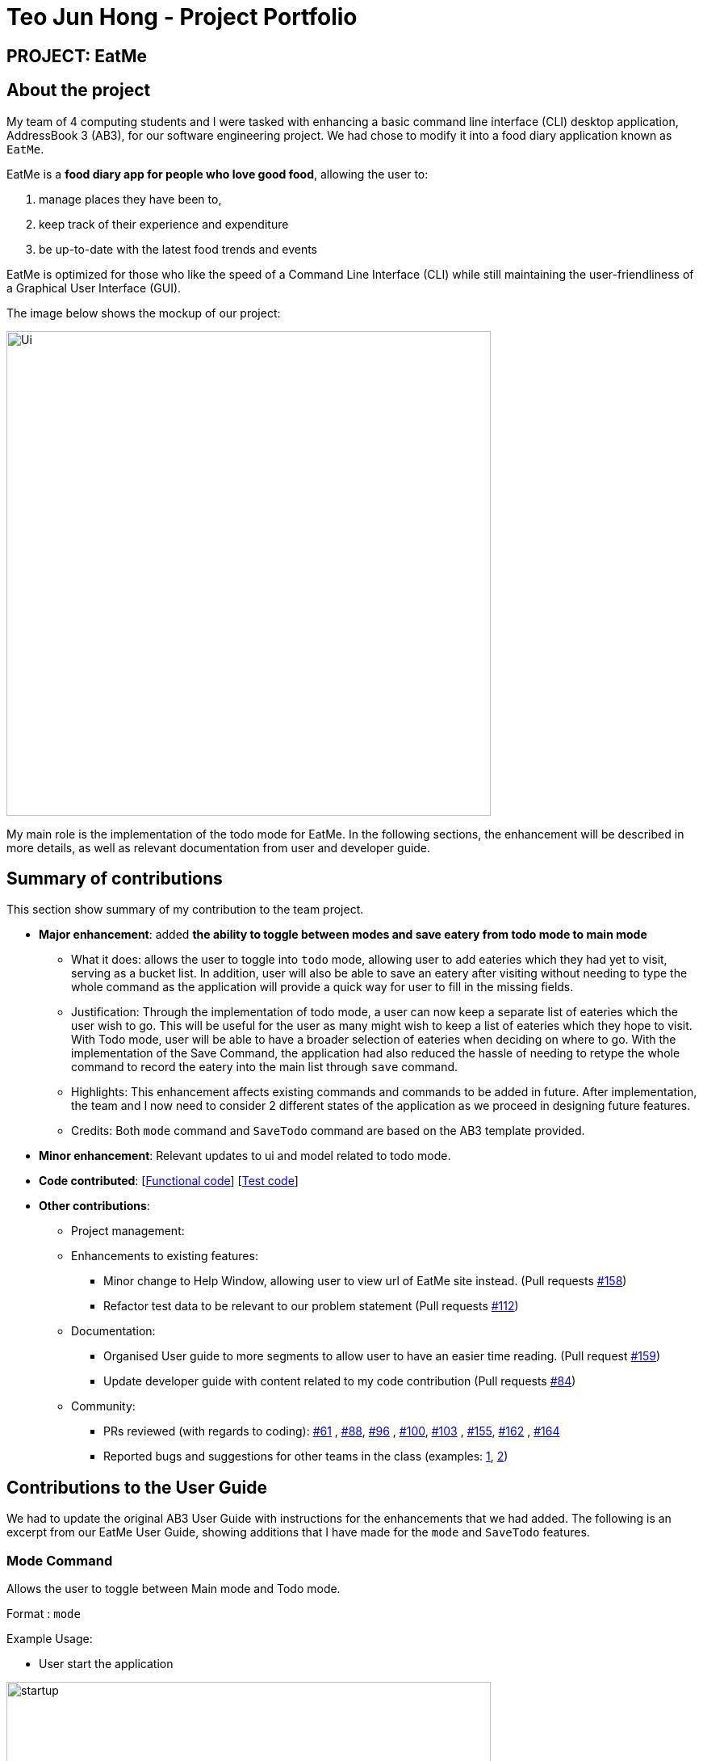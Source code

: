 = Teo Jun Hong - Project Portfolio
:site-section: AboutUs
:imagesDir: ../images
:stylesDir: ../stylesheets

== PROJECT: EatMe

== About the project

My team of 4 computing students and I were tasked with enhancing a basic command line interface (CLI) desktop application, AddressBook 3 (AB3),
for our software engineering project. We had chose to modify it into a food diary application known as `EatMe`.

EatMe is a *food diary app for people who love good food*, allowing the user to: +

. manage places they have been to,
. keep track of their experience and expenditure
. be up-to-date with the latest food trends and events

EatMe is optimized for those who like the speed of a Command Line Interface (CLI) while still maintaining the user-friendliness of a Graphical User Interface (GUI).

The image below shows the mockup of our project:

image::Ui.png[width="600"]

My main role is the implementation of the todo mode for EatMe.
In the following sections, the enhancement will be described in more details, as well as relevant documentation from user and developer guide.

== Summary of contributions
This section show summary of my contribution to the team project.

* *Major enhancement*: added *the ability to toggle between modes and save eatery from todo mode to main mode*
** What it does: allows the user to toggle into `todo` mode, allowing user to add eateries which they had yet to visit, serving as a bucket list.
In addition, user will also be able to save an eatery after visiting without needing to type the whole command as the application will provide a quick way for user to fill in the missing fields.

** Justification: Through the implementation of todo mode, a user can now keep a separate list of eateries which the user wish to go. This will be useful for the user as many might wish to keep a list of eateries which they hope to visit.
With Todo mode, user will be able to have a broader selection of eateries when deciding on where to go.
With the implementation of the Save Command, the application had also reduced the hassle of needing to retype the whole command to record the eatery into the main list through `save` command.

** Highlights: This enhancement affects existing commands and commands to be added in future. After implementation, the team and I now need to consider 2 different states of the application as we proceed in designing future features.
** Credits: Both `mode` command and `SaveTodo` command are based on the AB3 template provided.

* *Minor enhancement*: Relevant updates to ui and model related to todo mode.

* *Code contributed*: [https://github.com[Functional code]] [https://github.com[Test code]]

* *Other contributions*:

** Project management:
** Enhancements to existing features:
*** Minor change to Help Window, allowing user to view url of EatMe site instead. (Pull requests https://github.com/AY1920S1-CS2103T-W11-3/main/pull/158[#158])
*** Refactor test data to be relevant to our problem statement (Pull requests https://github.com/AY1920S1-CS2103T-W11-3/main/pull/112[#112])
** Documentation:
*** Organised User guide to more segments to allow user to have an easier time reading. (Pull request https://github.com/AY1920S1-CS2103T-W11-3/main/pull/159[#159])
*** Update developer guide with content related to my code contribution (Pull requests https://github.com/AY1920S1-CS2103T-W11-3/main/pull/84[#84])
** Community:
*** PRs reviewed (with regards to coding): https://github.com/AY1920S1-CS2103T-W11-3/main/pull/61[#61]
    , https://github.com/AY1920S1-CS2103T-W11-3/main/pull/88[#88], https://github.com/AY1920S1-CS2103T-W11-3/main/pull/96[#96]
    , https://github.com/AY1920S1-CS2103T-W11-3/main/pull/100[#100], https://github.com/AY1920S1-CS2103T-W11-3/main/pull/103[#103]
    , https://github.com/AY1920S1-CS2103T-W11-3/main/pull/155[#155], https://github.com/AY1920S1-CS2103T-W11-3/main/pull/162[#162]
    , https://github.com/AY1920S1-CS2103T-W11-3/main/pull/164[#164]
*** Reported bugs and suggestions for other teams in the class (examples:  https://github.com/nus-cs2103-AY1920S1/addressbook-level3/pull/27[1], https://github.com/nus-cs2103-AY1920S1/addressbook-level3/pull/8[2])

== Contributions to the User Guide

We had to update the original AB3 User Guide with instructions for the enhancements that we had added. The following is an excerpt from our EatMe User Guide, showing additions that I have made for the `mode` and `SaveTodo` features.

=== Mode Command

Allows the user to toggle between Main mode and Todo mode.

Format : `mode` +

Example Usage: +

* User start the application

image::startup.png[width="600"]
* User input `mode`

image::ExecuteMode.png[width="600"]
* Application had switched to todo mode

image::todo.png[width="600"]

=== SaveTodo Command

This command removes a todo eatery from the todo list and provides a quick way to add it to the main list of eateries. +

Format : `save`

Example Usage: +

* User start the application

image::startup.png[width="600"]
* User execute `mode` command

image::ExecuteMode.png[width="600"]
* User execute `save` with index of eatery he/she wanted to save.

image::ExecuteSave.png[width="600"]
* Application switch back to main mode, displaying incomplete command for user to finish inputting.

image::SaveResult.png[width="600"]

== Contributions to the Developer Guide

The following section shows my contribution to the developer guide in regards to `Mode` and `SaveTodo` commands.

=== Mode Command
==== Implementation
Allows the user to toggle between Main mode and Todo mode. It extends 'Command', and once mode had been switched, will affect all other command functions.
The mode is determined through the value of a boolean variable named 'isMainMode'.

Given below is an example usage of how the Mode Command behaved.

Step 1: The user launches the application. Data from `addressbook` will be fetched and will be initialised as `Main Mode` by default.

Step 2: The user execute `mode` command and the mode of the application will be switched to `todo` mode, displaying items in the `todo` list instead.

Step 3: The user can execute `mode` command again, returning the application to `main` mode, showing the items stored in the `main` list.

The following sequence diagram shows how the `mode` command works:

image::ModeCommandSequenceDiagram.png[width="600"]

The following activity diagram summarizes what happens when a user executes a new command:

image::ModeCommandActivity.png[width="600"]

==== Design Considerations
===== Aspect: How Mode execute
* **Alternative 1 (current choice):** Toggle between mode through a boolean value.
** Pros: Easy for implementation.
** Cons: An additional factor to check when executing any other commands; Possibility of mis-manipulation of data.

===== Aspect: Data structure to support Mode Command
* **Alternative 1 (current choice):** Maintain 2 separate lists for Main mode and Todo Mode.
** Pros: Data between the 2 modes will be separated apart. Commands executed will only affect data stored in the list for the particular mode.
** Cons: More effort required for maintenance purposes. Need to make sure that data from main list should not go into todo list, and vice versa

=== SaveTodo Command
==== Implementation
This command allows the user to save an eatery from the todo list to the main eatery list. It extends 'Command'.

Given below is an example usage of how the SaveTodo Command behaved.

Step 1: The user launches the application. Data from `addressbook` will be fetched and will be initialised as `Main Mode` by default.

Step 2: The user execute `mode` command and the mode of the application will be switched to `todo` mode, displaying items in the `todo` list instead.

Step 3: The user can execute `save 1`, indicating to the system the index of eatery to be saved.

Step 4: The eatery in the todo list will be removed and an add command will be constructed in the `CommandBox` for user to input any necessary fields before adding.

The following sequence diagram shows how the `SaveTodo` command works:

image::SaveTodoCommandSequence.png[width="600"]

The following activity diagram summarizes what happens when a user executes a new command:

image::SaveTodoCommandActivity.png[width="600"]

==== Design Considerations
===== Aspect: How Mode execute
* **Alternative 1 (current choice):** Construct the commands as a string before displaying to the user.
** Pros: User-friendly. User will be able to add the eatery to the main list with minimum effort.
** Cons: Unable to save directly to the main list from todo list. Possible situation can be that the user did not `add` the new eatery after executing `saveTodo` command.
This situation will result in the user requiring to type the whole `add` command on his own as information will not be saved.

* **Alternative 2** Allow eatery to have the same attributes fields as eatery in main list
** Pros: As eatery in todo list and main list have the same attributes, it will be possible to `save` the eatery directly to the main list without further input from the user.
** Cons: User will be required to include additional field when `adding` an eatery in the todo list. Field entered may be irrelevant as user had yet to visit the eatery.

===== Aspect: Data structure to support SaveTodo Command
* No additional data structure is required for `SaveTodo` command

